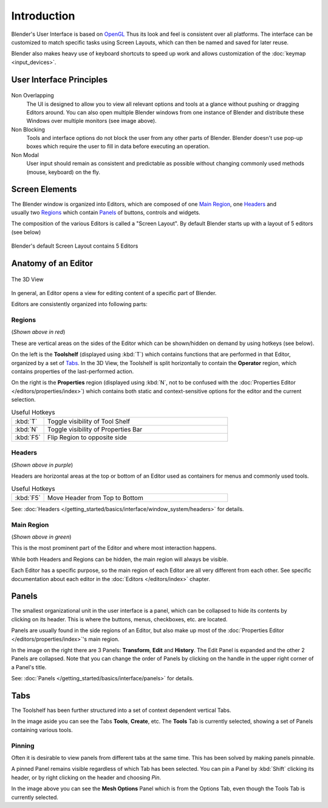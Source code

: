 
***************
  Introduction
***************

Blender's User Interface is based on `OpenGL <http://en.wikipedia.org/wiki/OpenGL>`__
Thus its look and feel is consistent over all platforms.
The interface can be customized to match specific tasks using Screen Layouts,
which can then be named and saved for later reuse.

Blender also makes heavy use of keyboard shortcuts to speed up work and allows customization of the
:doc:`keymap <input_devices>`.
 
User Interface Principles
=========================

.. figure:: /images/getting_started_basics_interface_introduction_03.jpg
   :align: center
   :width: 100%


Non Overlapping
   The UI is designed to allow you to view all relevant options and tools at a glance
   without pushing or dragging Editors around.
   You can also open multiple Blender windows from one instance of Blender
   and distribute these Windows over multiple monitors (see image above).

Non Blocking
   Tools and interface options do not block the user from any other parts of Blender.
   Blender doesn't use pop-up boxes which require the user to fill in data before
   executing an operation.

Non Modal
   User input should remain as consistent and predictable as possible
   without changing commonly used methods (mouse, keyboard) on the fly.

Screen Elements
===============

.. figure:: /images/getting_started_basics_interface_introduction_05.png
   :align: right
   :width: 350

The Blender window is organized into Editors, 
which are composed of one `Main Region`_, one `Headers`_ and usually two `Regions`_ which contain `Panels`_
of buttons, controls and widgets.

The composition of the various Editors is called a "Screen Layout".
By default Blender starts up with a layout of 5 editors (see below)

.. figure:: /images/getting_started_basics_interface_introduction_02.png
   :align: Center
   :width: 100%

   Blender's default Screen Layout contains 5 Editors


Anatomy of an Editor
====================

.. figure:: /images/getting_started_basics_interface_introduction_04.png
   :align: center
   :width: 100%

   The 3D View

In general, an Editor opens a view for editing content of a specific part of Blender.

Editors are consistently organized into following parts:


Regions
-------

(*Shown above in red*)

These are vertical areas on the sides of the Editor which can be shown/hidden
on demand by using hotkeys (see below).

On the left is the **Toolshelf** (displayed using :kbd:`T`) which contains functions that are performed in that Editor,
organized by a set of `Tabs`_. In the 3D View, the Toolshelf is split horizontally to contain the **Operator** region,
which contains properties of the last-performed action.

On the right is the **Properties** region
(displayed using :kbd:`N`, not to be confused with the :doc:`Properties Editor </editors/properties/index>`)
which contains both static and context-sensitive options for the editor and the current selection.

.. list-table:: Useful Hotkeys
   :widths: 15 85

   * - :kbd:`T`
     - Toggle visibility of Tool Shelf
   * - :kbd:`N`
     - Toggle visibility of Properties Bar
   * - :kbd:`F5`
     - Flip Region to opposite side


Headers
-------

(*Shown above in purple*)

Headers are horizontal areas at the top or bottom of an Editor used
as containers for menus and commonly used tools.

.. list-table:: Useful Hotkeys
   :widths: 15 85

   * - :kbd:`F5`
     - Move Header from Top to Bottom

See: :doc:`Headers </getting_started/basics/interface/window_system/headers>` for details.


Main Region
-----------

(*Shown above in green*)

This is the most prominent part of the Editor and where most interaction happens.

While both Headers and Regions can be hidden, the main region will always be visible.

Each Editor has a specific purpose, so the main region of each Editor are all very different from each other.
See specific documentation about each editor in the :doc:`Editors </editors/index>` chapter.


Panels
======

.. figure:: /images/getting_started_basics_interface_introduction_06.png
   :align: right

The smallest organizational unit in the user interface is a panel,
which can be collapsed to hide its contents by clicking on its header.
This is where the buttons, menus, checkboxes, etc. are located.

Panels are usually found in the side regions of an Editor,
but also make up most of the :doc:`Properties Editor </editors/properties/index>`'s main region.

In the image on the right there are 3 Panels: **Transform**, **Edit** 
and **History**. The Edit Panel is expanded and the other 2 Panels are
collapsed. Note that you can change the order of Panels
by clicking on the handle in the upper right corner of a Panel's title.

See: :doc:`Panels </getting_started/basics/interface/panels>` for details.


Tabs
====

.. figure:: /images/getting_started_basics_interface_introduction_07.png
   :align: right

The Toolshelf has been further structured 
into a set of context dependent vertical Tabs.

In the image aside you can see the Tabs **Tools**, **Create**, etc.
The **Tools** Tab is currently selected, showing a set of Panels containing various tools.


Pinning
-------

Often it is desirable to view panels from different
tabs at the same time. This has been solved
by making panels pinnable. 

A pinned Panel remains visible regardless of which Tab has been selected.
You can pin a Panel by :kbd:`Shift` clicking its header, or by right clicking on the header and choosing *Pin*.

In the image above you can see the **Mesh Options** Panel which is from the Options Tab,
even though the Tools Tab is currently selected.

